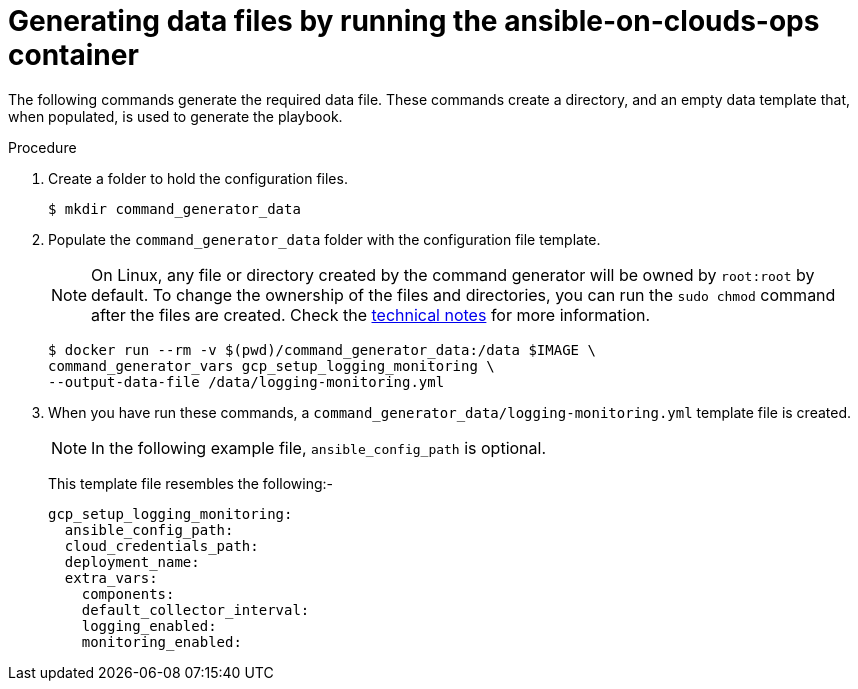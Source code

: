 [id="proc-gcp-generate-variables"]

= Generating data files by running the ansible-on-clouds-ops container

The following commands generate the required data file.
These commands create a directory, and  an empty data template that, when populated, is used to generate the playbook.

.Procedure
. Create a folder to hold the configuration files.
+
[options="nowrap" subs="+attributes"]
----
$ mkdir command_generator_data
----
. Populate the `command_generator_data` folder with the configuration file template.
+

[NOTE]
====
On Linux, any file or directory created by the command generator will be owned by `root:root` by default. To change the ownership of the files and directories, you can run the `sudo chmod` command after the files are created. Check the xref:con-tech-note-linux-files-owned-by-root[technical notes] for more information.
====

+
[options="nowrap" subs="+attributes"]
----
$ docker run --rm -v $(pwd)/command_generator_data:/data $IMAGE \
command_generator_vars gcp_setup_logging_monitoring \
--output-data-file /data/logging-monitoring.yml
----

. When you have run these commands, a `command_generator_data/logging-monitoring.yml` template file is created.
+
[NOTE]
====
In the following example file, `ansible_config_path` is optional.
====
+
This template file resembles the following:-
+
[literal, options="nowrap" subs="+attributes"]
----
gcp_setup_logging_monitoring:
  ansible_config_path:
  cloud_credentials_path:
  deployment_name:
  extra_vars:
    components:
    default_collector_interval:
    logging_enabled:
    monitoring_enabled:
----